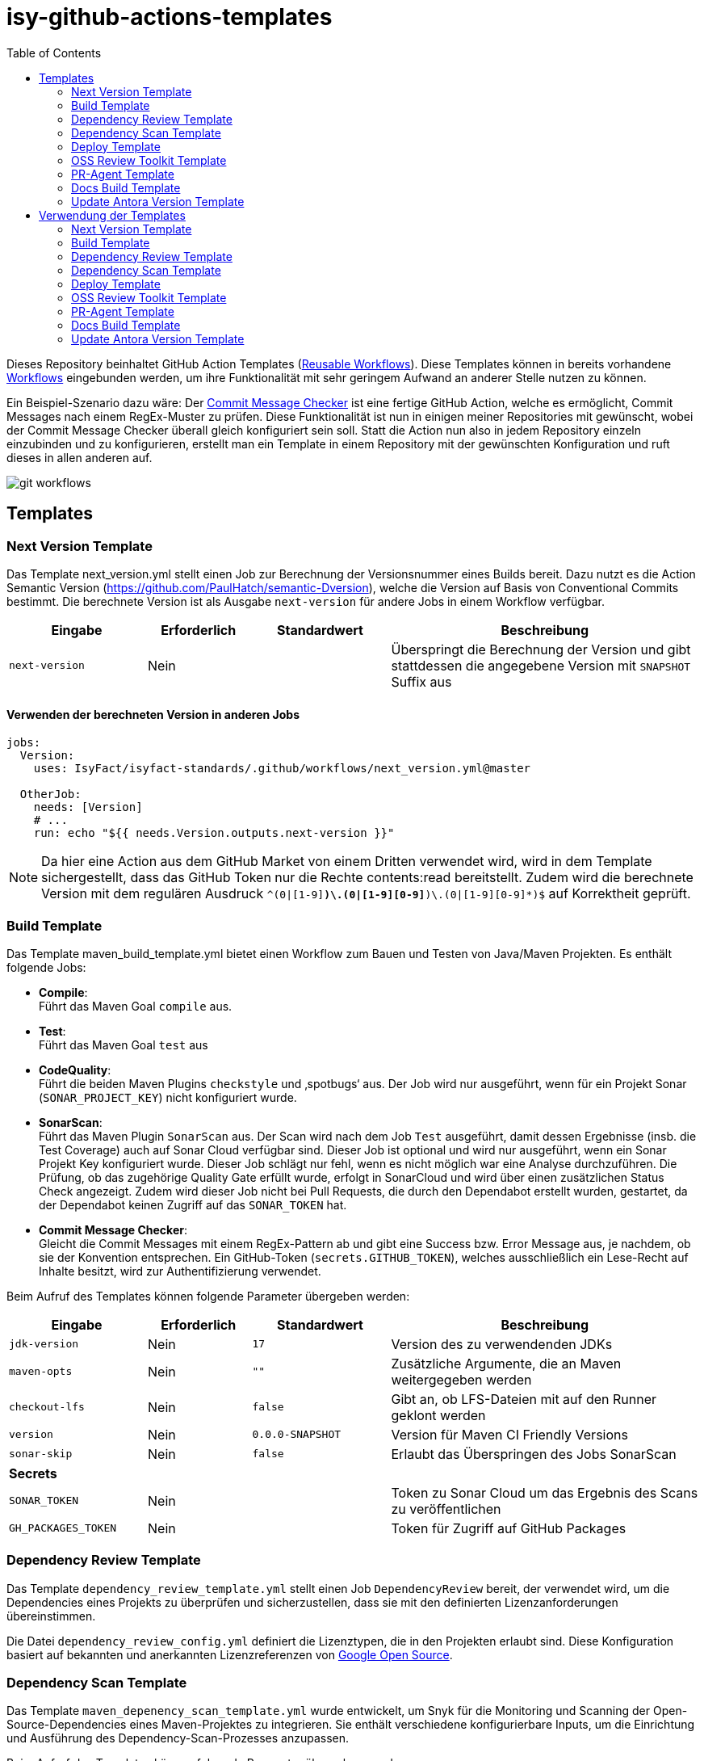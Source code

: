 = isy-github-actions-templates
:toc:


Dieses Repository beinhaltet GitHub Action Templates (https://docs.github.com/en/actions/using-workflows/reusing-workflows[Reusable Workflows]). Diese Templates können in bereits vorhandene https://docs.github.com/en/actions/using-workflows/about-workflows[Workflows] eingebunden werden, um ihre Funktionalität mit sehr geringem Aufwand an anderer Stelle nutzen zu können.

Ein Beispiel-Szenario dazu wäre: Der https://github.com/GsActions/commit-message-checker[Commit Message Checker] ist eine fertige GitHub Action, welche es ermöglicht, Commit Messages nach einem RegEx-Muster zu prüfen. Diese Funktionalität ist nun in einigen meiner Repositories mit gewünscht, wobei der Commit Message Checker überall gleich konfiguriert sein soll. Statt die Action nun also in jedem Repository einzeln einzubinden und zu konfigurieren, erstellt man ein Template in einem Repository mit der gewünschten Konfiguration und ruft dieses in allen anderen auf.

image::git_workflows.jpg[]

== Templates

=== Next Version Template

Das Template next_version.yml stellt einen Job zur Berechnung der Versionsnummer eines Builds bereit.
Dazu nutzt es die Action Semantic Version (https://github.com/PaulHatch/semantic-Dversion),
welche die Version auf Basis von Conventional Commits bestimmt.
Die berechnete Version ist als Ausgabe `next-version` für andere Jobs in einem Workflow verfügbar.

[width="100%",cols="20%,^15%,^20%,45%",options="header",]
|===
^|Eingabe ^|Erforderlich ^|Standardwert ^|Beschreibung
|`next-version` |Nein |  |Überspringt die Berechnung der Version und gibt stattdessen die angegebene Version mit `SNAPSHOT` Suffix aus
|===

==== Verwenden der berechneten Version in anderen Jobs

[source,yaml]
[source]
----
jobs:
  Version:
    uses: IsyFact/isyfact-standards/.github/workflows/next_version.yml@master

  OtherJob:
    needs: [Version]
    # ...
    run: echo "${{ needs.Version.outputs.next-version }}"
----

NOTE: Da hier eine Action aus dem GitHub Market von einem Dritten verwendet wird,
wird in dem Template sichergestellt, dass das GitHub Token nur die Rechte contents:read bereitstellt.
Zudem wird die berechnete Version mit dem regulären Ausdruck `^(0|[1-9][0-9]*)\.(0|[1-9][0-9]*)\.(0|[1-9][0-9]*)$` auf Korrektheit geprüft.


=== Build Template

Das Template maven_build_template.yml bietet einen Workflow zum Bauen und Testen von Java/Maven Projekten. Es enthält folgende Jobs:

- *Compile*: +
Führt das Maven Goal `compile` aus.

- *Test*: +
Führt das Maven Goal `test` aus

- *CodeQuality*: +
Führt die beiden Maven Plugins `checkstyle` und ‚spotbugs‘ aus. Der Job wird nur ausgeführt, wenn für ein Projekt Sonar (`SONAR_PROJECT_KEY`) nicht konfiguriert wurde.

- *SonarScan*: +
Führt das Maven Plugin `SonarScan` aus. Der Scan wird nach dem Job `Test` ausgeführt, damit dessen Ergebnisse (insb. die Test Coverage) auch auf Sonar Cloud verfügbar sind. Dieser Job ist optional und wird nur ausgeführt, wenn ein Sonar Projekt Key konfiguriert wurde. Dieser Job schlägt nur fehl, wenn es nicht möglich war eine Analyse durchzuführen. Die Prüfung, ob das zugehörige Quality Gate erfüllt wurde, erfolgt in SonarCloud und wird über einen zusätzlichen Status Check angezeigt. Zudem wird dieser Job nicht bei Pull Requests, die durch den Dependabot erstellt wurden, gestartet, da der Dependabot keinen Zugriff auf das `SONAR_TOKEN` hat.

- *Commit Message Checker*: +
Gleicht die Commit Messages mit einem RegEx-Pattern ab und gibt eine Success bzw. Error Message aus, je nachdem, ob sie der Konvention entsprechen. Ein GitHub-Token (`secrets.GITHUB_TOKEN`), welches ausschließlich ein Lese-Recht auf Inhalte besitzt, wird zur Authentifizierung verwendet.


Beim Aufruf des Templates können folgende Parameter übergeben werden:

[width="100%",cols="20%,^15%,^20%,45%",options="header",]
|===
^|Eingabe ^|Erforderlich ^|Standardwert ^|Beschreibung
|`jdk-version` |Nein |`17` |Version des zu verwendenden JDKs
|`maven-opts` |Nein |`""` |Zusätzliche Argumente, die an Maven weitergegeben werden
|`checkout-lfs` |Nein |`false` |Gibt an, ob LFS-Dateien mit auf den Runner geklont werden
|`version` |Nein |`0.0.0-SNAPSHOT` |Version für Maven CI Friendly Versions
|`sonar-skip` |Nein |`false` |Erlaubt das Überspringen des Jobs SonarScan
4+^|*Secrets*
|`SONAR_TOKEN` |Nein | |Token zu Sonar Cloud um das Ergebnis des Scans zu veröffentlichen
|`GH_PACKAGES_TOKEN` |Nein | |Token für Zugriff auf GitHub Packages
|===

=== Dependency Review Template
Das Template `dependency_review_template.yml` stellt einen Job `DependencyReview` bereit, der verwendet wird, um die Dependencies eines Projekts zu überprüfen und sicherzustellen, dass sie mit den definierten Lizenzanforderungen übereinstimmen.

Die Datei `dependency_review_config.yml` definiert die Lizenztypen, die in den Projekten erlaubt sind. Diese Konfiguration basiert auf bekannten und anerkannten Lizenzreferenzen von https://opensource.google/documentation/reference/thirdparty/licenses[Google Open Source].

=== Dependency Scan Template

Das Template `maven_depenency_scan_template.yml` wurde entwickelt, um Snyk für die Monitoring und Scanning der Open-Source-Dependencies eines Maven-Projektes zu integrieren. Sie enthält verschiedene konfigurierbare Inputs, um die Einrichtung und Ausführung des Dependency-Scan-Prozesses anzupassen.

Beim Aufruf des Templates können folgende Parameter übergeben werden:

[width="100%",cols="20%,^14%,^18%,48%",options="header",]
|===
^|Eingabe ^|Erforderlich ^|Standardwert ^|Beschreibung
|`jdk-version` |Nein |`17` |Version des zu verwendenden JDKs
|`checkout-lfs` |Nein |`false` |Gibt an, ob LFS-Dateien mit auf den Runner geklont werden
|`snyk-organization` |Nein | |Organisations-ID für die Zuordnung auf Snyk
|`snyk-reference` |Ja | |Referenz für das Ergebnis auf Snyk, z.B. Branchname
|`snyk-arguments` |Nein |`--maven-aggregate-project` | Optionale Befehle für die Snyk CLI
|`perform-scan` |Nein |`false` | Durchführung von Scanning statt Monitoring
|`severity-threshold` |Nein |`critical` | Schweregrad für Snyk-Scan
|`scan-dependency-management` |Nein |`true` | Scannen von Dependencies in Dependency Management
4+^|*Secrets*
|`SNYK_TOKEN` |Ja | |Token zur Authentifizierung bei Snyk
|===

=== Deploy Template

Das Template `maven_deploy_template.yml` stellt Jobs zum Veröffentlichen von Artefakten bereit.
Es kann sowohl für die Veröffentlichung von Snapshots als auch stable Releases genutzt werden.
Das Deployment kann auf verschiedene Repositories, wie z.B. Maven Central oder GitHub Packages erfolgen.
Das Template enthält folgende Jobs:

- *Validate*: +
Prüft die Korrektheit eines Releases und insbesondere die verwendete Version. Der Job stellt sicher, dass die angegebene Version im Build/POM verwendet wird und diese den Vorgaben von Semantic Versioning folgt.
Bei Releases, die über tags ausgelöst wurden, wird geprüft, dass es sich bei der Version um keinen Snapshot handelt und, dass die verwendete Version nicht bereits auf Deployment-Repository vorhanden ist.
Bei Releases, die ohne tag erfolgen, wird geprüft, dass es sich um Snapshots handelt.

- *Deploy*: +
Führt das Deployment aus. Neben den Jars (inklusive Source und Dokumentation) kann der Job auch eine SBOM erstellen und  alle erzeugten Artefakte signieren.

Beim Aufruf des Templates können folgende Parameter übergeben werden:
|===
|Eingabe                    |Erforderlich |Standardwert |Beschreibung

|`jdk-version`              |`false`      |`17`         |JDK Version
|`version`                  |`true`       |             |Version des zu deployenden Artefakts
|`maven-opts`               |`false`      |`""`         |Zusätzliche Argumente, die an Maven weitergegeben werden
|`checkout-lfs`             |`false`      |`false`      |Gibt an, ob LFS-Dateien mit auf den Runner geklont werden
|`deploy-server-id`         |`false`      |             |Referenz auf das Deployment-Repo
|`deploy-server-url`        |`false`      |`'https://oss.sonatype.org/service/
local/repositories/releases/content'`                   |URL des Deployment-Repo
|`deploy-url-release`       |`false`      |             |Deployment-URL für Releases
|`deploy-url-snapshot`      |`false`      |             |Deployment-URL für Snapshots
|`sbom`                     |`false`      |`false`      |Erstellt eine SBOM im CycloneDX Format
|`sign`                     |`false`      |`false`      |Signiert alle Artefakte. Erfordert GPG Private Key und Passphrase.
4+|*Secrets*
|`GPG_PRIVATE_KEY`          |`false`      |             |Privater GPG Key zur Signierung der Artefakte
|`GPG_PASSPHRASE`           |`false`      |             |Passphrase für GPG Key
|`DEPLOY_SERVER_USER_NAME`  |`false`      |             |Benutzer für Repository zum Deployment
|`DEPLOY_SERVER_TOKEN`      |`false`      |             |Token oder Passwort für Repository zum Deployment
|`GH_PACKAGES_TOKEN`        |`false`      |             |Token für Zugriff auf GitHub Packages
|===

TIP: Die Secrets (außer dem Token für GitHub Packages) sowie der Input `deploy-server-id` werden durch die GitHub Action `setup-java` einer generierten `settings.xml` hinzugefügt. (https://github.com/actions/setup-java/blob/v3.11.0/docs/advanced-usage.md#publishing-using-apache-maven)

=== OSS Review Toolkit Template
Das Template `oss_review_toolki_template.yml` stellt einen Job zur Verfügung, welcher das OSS Review Toolkit aufruft. Dieses scannt alle Abhängigkeiten im Projekt und prüft sie auf CVEs. Weiterhin werden alle Lizenzen analysiert und gegebenenfalls auf Regelverstöße überprüft. All dies wird dann in verschiedenen Reports mittels Pipeline-Artefakt ausgegeben.
Das Template hat keinerlei Parameter.

=== PR-Agent Template
Das Template `pr_agent_template.yml` automatisiert PR-Analyse und Feedback unter Verwendung des CodiumAI PR-Agenten und OpenAIs ChatGPT. Ausgelöst durch einen `workflow_call`, wird er nur bei von Menschen initiierten Events ausgeführt. Der Workflow benötigt einen OpenAI-API-Schlüssel `OPENAI_KEY` und ein GitHub-Token `GITHUB_TOKEN` als Secrets, die es ihm ermöglichen, sich zu authentifizieren und mit GitHub- und OpenAI-Diensten zu interagieren. Es verfügt über Schreibrechte für Issues, Pull-Requests und Repository-Inhalte, sodass es Überprüfungen und Aktualisierungen effizient automatisieren kann. Dieser Arbeitsablauf steigert die Produktivität, indem er KI zur Erledigung von Routineaufgaben einsetzt und es den Entwicklern ermöglicht, sich auf komplexere Arbeiten zu konzentrieren.

Standardmäßig werden die Befehle `/describe`, `/review`, `/improve` ausgeführt. Eine vollständige Liste der Befehle und ihrer Beschreibungen können unter https://pr-agent-docs.codium.ai/tools/[PR-Agent Documentation/Tools] gefunden werden oder durch Kommentieren des Befehls `/help` im PR.

=== Docs Build Template
Das Template `docs_build_template.yml` erleichtert die automatische Initiierung von Dokumentations-Builds für Antora-Projekte.

==== Features:

- *Auslösen der Dokumentationserstellung*:
Der Workflow löst den Workflow `antora_build.yml` im Repository `IsyFact/isyfact.github.io` unter Verwendung der GitHub CLI aus.

- *Anpassbare Logging*:
Der Workflow ermöglicht es Users, den Log-Schweregrad (`log_level`) und den Log-Fehlerschweregrad (`failure_level`) für den Antora-Build anzugeben. Diese Eingaben sind optional, wobei die Standardwerte auf `info` bzw. `fatal` gesetzt sind.

- *Verarbeitung der Logs*:
Der Workflow wartet, bis der ausgelöste Dokumentationsaufbau abgeschlossen ist.
Dann holt er die Logs ab und verarbeitet sie, indem er die relevanten Abschnitte extrahiert und bereinigt.
Die bereinigten Logs werden in einer Markdown-Datei formatiert, sodass sie als PR-Kommentar gelesen werden können.

- *Integration von Pull-Requests*:
Wenn der Workflow durch einen PR ausgelöst wird, werden die formatierten Logs als Kommentar zum PR veröffentlicht.

- *Fehlerbehandlung*:
Wenn der Antora-Build fehlschlägt, ist der Workflow so konzipiert, dass er ebenfalls fehlschlägt, um sicherzustellen, dass alle Probleme sofort gekennzeichnet werden.

==== Parameters:
[options="header"]
|===
| Eingabe | Erforderlich | Standardwert | Beschreibung

| `log_level`
| Nein
| `info`
| Log-Schweregrad für den Antora-Build (`debug`, `info`, `warn`, `error`)

| `failure_level`
| Nein
| `fatal`
| Log-Fehlerschweregrad für den Antora-Build (`fatal`, `error`, `warn`, `none`)

|*Secrets* |  |  |

| `ANTORA_TRIGGER_TOKEN`
| Ja
|
| GitHub-Token zum Auslösen des Dokumentations-Builds
|===

=== Update Antora Version Template
Das Template `update_antora_version_template.yml` dient dazu, die Version in der Datei `antora.yml` automatisch zu aktualisieren, wenn ein neuer Release-Branch erstellt wird. Der Workflow nutzt das Event `workflow_call`, um den `antora.yml`-Pfad zu setzen, die Versionsdetails aus dem Branch-Namen zu extrahieren und die Datei zu aktualisieren. Danach werden die Änderungen in den aktuellen Branch gepusht. Dies automatisiert den Prozess der Versionsverwaltung in der Dokumentation und sorgt für Konsistenz und Effizienz.

== Verwendung der Templates

=== Next Version Template

[width="100%",cols="35%,35%,^30%"]
|===
.2+^.^|*Repository* .2+^.^|*Branch* ^.^|*Inputs*
^|*Next Version*

.2+.^|isyfact-standards
     |master |`4.0.0`
     |release/3.x ^|
.1+.^|isyfact-bom
     |master |
.1+.^|isy-web
     |master |
|===

=== Build Template

[width="100%",cols="21%,13%,^6%,^23%,^8%,^19%,^5%,^5%"]
|===
.2+^.^|*Repository* .2+^.^|*Branch* 6+^.^|*Inputs*
^|*JDK* ^|*Maven Opts* ^|*LFS* ^|*Version* ^|*Sonar Token* ^|*GitHub Packages Token*

.3+.^|isyfact-standars
     |master |`17` | |`false` |`next-version`* |+ |-
     |release/3.x ^|`17` | |`false` |`next-version`* |+ |-
     |release/2.x ^|`8` | |`false` | |+ |-

.2+.^|isy-web
     |master |`17` |`-pl isy-web-lib -Dskip.js.tests=true -s ./.github/settings.xml`|`true` |`next-version`* |- |+
     |release/5.x ^|`8` |`-pl isy-web-lib -Dskip.js.tests=true -s ./.github/settings.xml`|`true` | |- |+
|===

NOTE: In `isy-web` werden einige Konfigurationsdateien über den LFS gespeichert, welche für eine korrekte Funktionsweise der Anwendung und somit insbesondere für das erfolgreiche Durchlaufen der Tests erforderlich sind.

NOTE: Mit `next-version` ist die berechnete Version des Jobs Next-Version gemeint (siehe <<Next Version Template>>).

=== Dependency Review Template
[]
|===
.2+^.^|*Repository* .2+^.^|*Branch* 2+^.^|*Inputs*
^|*base-ref* ^|*head-ref* |

isy-sonderzeichen|develop| `${{ github.event.pull_request.base.sha }}` | `${{ github.event.pull_request.head.sha }}` |
|===

=== Dependency Scan Template

[width="100%",cols="15%,10%,^5%,^5%,^15 %,^20%,^25%,^5%"]
|===
.2+^.^|*Repository* .2+^.^|*Branch* 6+^.^|*Inputs*
^|*JDK* ^|*LFS* ^|*Snyk Organization* ^|*Snyk Reference* ^|*Snyk Arguments* ^|*Snyk Token*

.3+.^|isyfact-standards
     |master |`17` |`false` |`$SNYK_ORG_ID` |`$GITHUB_REF_NAME` |`--maven-aggregate-project` |+
     |release/3.x ^|`17` |`false` |`$SNYK_ORG_ID` |`$GITHUB_REF_NAME` |`--maven-aggregate-project` |+
     |release/2.x ^|`8` |`false` |`$SNYK_ORG_ID` |`$GITHUB_REF_NAME` |`--maven-aggregate-project` |+

.3+.^|isyweb
     |master |`17` |`false` |`$SNYK_ORG_ID` |`$GITHUB_REF_NAME` |`--all-projects` |+
|===

[TIP]
====
* $SNYK_ORG_ID ist eine in den Einstellungen hinterlegte Variable
* $GITHUB_REF_NAME ist eine vordefinierte Variable innerhalb von GitHub Actions und enthält den Namen des zugehörigen Branches.
====

=== Deploy Template

==== Verwendung in Build Workflows (Snapshot-Release)
[width="100%",cols="25%,10%,^5%,^30%,^5%,^5%,^15%,^1%,,^1%,^2%"]
|===
.2+^.^|*Repository* .2+^.^|*Branch* 9+^.^|*Inputs*
^|*JDK* ^|*Maven Opts* ^|*LFS* ^|*Version* ^|*Deploy Server ID* ^|*Deploy URL Snapshot* ^|*SBOM* ^|*Sign* ^|*GitHub Packages Token*

.3+.^|isyfact-standards
     |master |`17` |`-DaltDeploymentRepository=github::default::https://maven.pkg.github.com/IsyFact/isyfact-standards`
             |`false` |`next-version`* |`github` | |`false` |`false` |-
     |release/3.x ^|`17` |`-DaltDeploymentRepository=github::default::https://maven.pkg.github.com/IsyFact/isyfact-standards`
                   |`false` |`next-version`* |`github` | |`false` |`false` |-
     |release/2.x ^|`8` |`-DaltDeploymentRepository=github::default::https://maven.pkg.github.com/IsyFact/isyfact-standards`
                   |`false` |`2.5.0-SNAPSHOT` |`github` | |`false` |`false` |-

.2+.^|isyfact-bom
     |master |`17` |`-s ./.github/settings.xml` |`false` |`next-version`* |`github` |`https://maven.pkg.github.com/IsyFact/isyfact-bom` |`false` |`false` |+
     |release/2.x ^|`8` |`-s ./.github/settings.xml` |`false` |`2.5.0-SNAPSHOT` |`github` |`https://maven.pkg.github.com/IsyFact/isyfact-bom` |`false` |`false` |+

.2+.^|isy-web
     |master ^|`17` |`-pl isy-web-lib -Dskip.js.tests=true -s ./.github/settings.xml` |`true` |`next-version`* |`github` |`https://maven.pkg.github.com/IsyFact/isy-web` |`false` |`false` |+
     |release/5.x ^|`8` |`-pl !isy-web-doc -Dskip.js.tests=true -s ./.github/settings.xml` |`true` |`5.4.0-SNAPSHOT` |`github` |`https://maven.pkg.github.com/IsyFact/isy-web` |`false` |`false` |+
|===

NOTE: Bei isyfact-standards werden die Credentials für GitHub Packages über die Secrets `DEPLOY_SERVER_USER_NAME` und `DEPLOY_SERVER_TOKEN` an das Deploy-Template weitergereicht.
In den anderen Repositories erfolgt die Konfiguration in der angegebenen settings.xml zusammen mit dem GitHub Packages Token.

NOTE: Mit ```next-version``` ist die berechnete Version des Jobs Next-Version gemeint (siehe <<Next Version Template>>).

==== Verwendung in Release Workflows (Stable Release)
[width="100%",cols="25%,10%,^5%,^33%,^3%,^1%,^1%,^5%,^15%,^2%"]
|===
.2+^.^|*Repository* .2+^.^|*Branch* 8+^.^|*Inputs*
^|*JDK* ^|*Maven Opts* ^|*LFS* ^|*Version* ^|*Deploy Server ID* ^|*SBOM* ^|*Sign* ^|*GitHub Packages Token*

.3+.^|isyfact-standards
     |master |`17` |`-P centralRelease` |`false` |`$GITHUB_REF_NAME` |`ossrh` |`true` |`true` |-
     |release/3.x ^|`17` |`-P centralRelease` |`false` |`$GITHUB_REF_NAME` |`ossrh` |`true` |`true` |-
     |release/2.x ^|`8` |`-P centralRelease` |`false` |`$GITHUB_REF_NAME` |`ossrh` |`true` |`true` |-

.2+.^|isyfact-bom
     |master |`17` | `-s ./.github/settings.xml -P centralRelease` |`false` |`$GITHUB_REF_NAME` |`ossrh` |`true` |`true` |+
     |release/2.x ^|`8` |`-s ./.github/settings.xml -P centralRelease` |`false` |`$GITHUB_REF_NAME` |`ossrh` |`true` |`true` |+

.2+.^|isy-web
     |master |`17` | `-pl isy-web-lib -Dskip.js.tests=true -P centralRelease` |`true` |`$GITHUB_REF_NAME` |`ossrh` |`true` |`true` |-
     |release/5.x ^|`8` | `-pl !isy-web-doc -Dskip.js.tests=true -P centralRelease` |`true` |`$GITHUB_REF_NAME` |`ossrh` |`true` |`true` |-

|isy-checkstyle-plugin |main |`17` |`-P centralRelease` |`false` |`$GITHUB_REF_NAME` |`ossrh` |`true` |`true` |-
|===

IMPORTANT: Für die weiteren im <<Deploy Template>> aufgelisteten Secrets werden bei allen Workflows, die dieses Template verwenden, die entsprechenden Variablen für Maven Central und GPG übergeben. Dies wird zugunsten der Übersichtlichkeit jedoch in obiger Tabelle ausgelassen.

NOTE: Nicht erwähnte Eingabeparameter wie deploy-url-release und deploy-url-snapshot werden in den Workflows nicht gesetzt.

NOTE: In isy-web werden einige Konfigurationsdateien über den LFS gespeichert, welche für eine korrekte Funktionsweise der Anwendung und somit insbesondere für das erfolgreiche Durchlaufen der Tests erforderlich sind.

TIP: `$GITHUB_REF_NAME` ist eine vordefinierte Variable innerhalb von GitHub Actions und enthält den Namen des zugehörigen Tags eines Releases.

=== OSS Review Toolkit Template
|===
|Repository        |Branch

|isyfact-standards |master, release/2.x, release/3.x
|isy-datetime      |main
|isy-sonderzeichen |main
|isy-security      |main
|isy-web           |main
|===

=== PR-Agent Template
|===
|Repository                  |Branch

|isy-datetime                |develop
|isy-github-actions-template |main
|===

=== Docs Build Template
|===
|Repository        |Branch

|isy-datetime      |develop
|isy-sonderzeichen |develop
|===

=== Update Antora Version Template
|===
|Repository        |Branch

|isy-datetime      |develop
|isy-sonderzeichen |develop
|===
